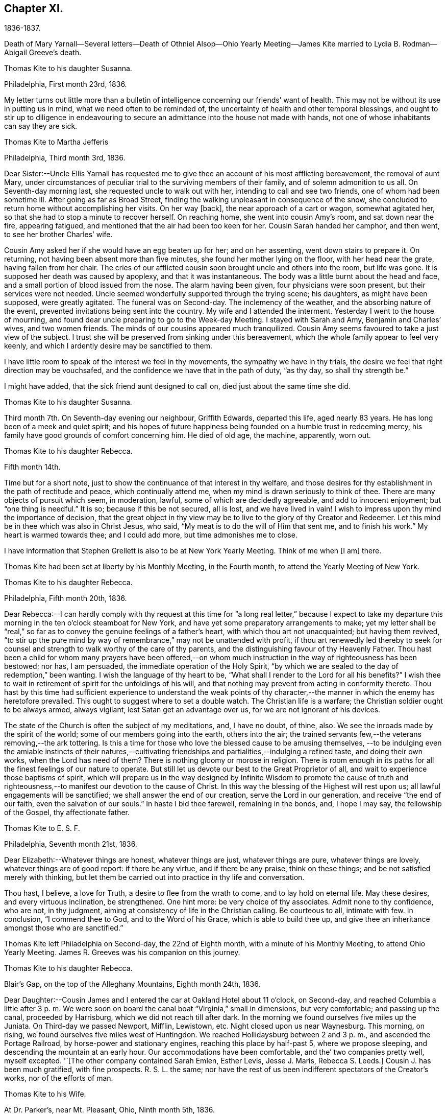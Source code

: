 == Chapter XI.

1836-1837.

Death of Mary Yarnall--Several letters--Death of Othniel Alsop--Ohio Yearly
Meeting--James Kite married to Lydia B. Rodman--Abigail Greeve`'s death.

Thomas Kite to his daughter Susanna.

Philadelphia, First month 23rd, 1836.

My letter turns out little more than a bulletin of
intelligence concerning our friends`' want of health.
This may not be without its use in putting us in mind,
what we need often to be reminded of,
the uncertainty of health and other temporal blessings,
and ought to stir up to diligence in endeavouring to
secure an admittance into the house not made with hands,
not one of whose inhabitants can say they are sick.

Thomas Kite to Martha Jefferis

Philadelphia, Third month 3rd, 1836.

Dear Sister:--Uncle Ellis Yarnall has requested me to
give thee an account of his most afflicting bereavement,
the removal of aunt Mary,
under circumstances of peculiar trial to the surviving members of their family,
and of solemn admonition to us all.
On Seventh-day morning last, she requested uncle to walk out with her,
intending to call and see two friends, one of whom had been sometime ill.
After going as far as Broad Street,
finding the walking unpleasant in consequence of the snow,
she concluded to return home without accomplishing her visits.
On her way +++[+++back], the near approach of a cart or wagon, somewhat agitated her,
so that she had to stop a minute to recover herself.
On reaching home, she went into cousin Amy`'s room, and sat down near the fire,
appearing fatigued, and mentioned that the air had been too keen for her.
Cousin Sarah handed her camphor, and then went, to see her brother Charles`' wife.

Cousin Amy asked her if she would have an egg beaten up for her; and on her assenting,
went down stairs to prepare it.
On returning, not having been absent more than five minutes,
she found her mother lying on the floor, with her head near the grate,
having fallen from her chair.
The cries of our afflicted cousin soon brought uncle and others into the room,
but life was gone.
It is supposed her death was caused by apoplexy, and that it was instantaneous.
The body was a little burnt about the head and face,
and a small portion of blood issued from the nose.
The alarm having been given, four physicians were soon present,
but their services were not needed.
Uncle seemed wonderfully supported through the trying scene; his daughters,
as might have been supposed, were greatly agitated.
The funeral was on Second-day.
The inclemency of the weather, and the absorbing nature of the event,
prevented invitations being sent into the country.
My wife and I attended the interment.
Yesterday I went to the house of mourning,
and found dear uncle preparing to go to the Week-day Meeting.
I stayed with Sarah and Amy, Benjamin and Charles`' wives, and two women friends.
The minds of our cousins appeared much tranquilized.
Cousin Amy seems favoured to take a just view of the subject.
I trust she will be preserved from sinking under this bereavement,
which the whole family appear to feel very keenly,
and which I ardently desire may be sanctified to them.

I have little room to speak of the interest we feel in thy movements,
the sympathy we have in thy trials,
the desire we feel that right direction may be vouchsafed,
and the confidence we have that in the path of duty,
"`as thy day, so shall thy strength be.`"

I might have added, that the sick friend aunt designed to call on,
died just about the same time she did.

Thomas Kite to his daughter Susanna.

Third month 7th. On Seventh-day evening our neighbour, Griffith Edwards,
departed this life, aged nearly 83 years.
He has long been of a meek and quiet spirit;
and his hopes of future happiness being founded on a humble trust in redeeming mercy,
his family have good grounds of comfort concerning him.
He died of old age, the machine, apparently, worn out.

Thomas Kite to his daughter Rebecca.

Fifth month 14th.

Time but for a short note, just to show the continuance of that interest in thy welfare,
and those desires for thy establishment in the path of rectitude and peace,
which continually attend me, when my mind is drawn seriously to think of thee.
There are many objects of pursuit which seem, in moderation, lawful,
some of which are decidedly agreeable, and add to innocent enjoyment;
but "`one thing is needful.`"
It is so; because if this be not secured, all is lost, and we have lived in vain!
I wish to impress upon thy mind the importance of decision,
that the great object in thy view may be to live
to the glory of thy Creator and Redeemer.
Let this mind be in thee which was also in Christ Jesus, who said,
"`My meat is to do the will of Him that sent me, and to finish his work.`"
My heart is warmed towards thee; and I could add more, but time admonishes me to close.

I have information that Stephen Grellett is also to be at New York Yearly Meeting.
Think of me when +++[+++I am]
there.

Thomas Kite had been set at liberty by his Monthly Meeting, in the Fourth month,
to attend the Yearly Meeting of New York.

Thomas Kite to his daughter Rebecca.

Philadelphia, Fifth month 20th, 1836.

Dear Rebecca:--I can hardly comply with thy request at this time for "`a
long real letter,`" because I expect to take my departure this morning in
the ten o`'clock steamboat for New York,
and have yet some preparatory arrangements to make;
yet my letter shall be "`real,`" so far as to
convey the genuine feelings of a father`'s heart,
with which thou art not unacquainted; but having them revived,
"`to stir up the pure mind by way of remembrance,`" may not be unattended with profit,
if thou art renewedly led thereby to seek for counsel
and strength to walk worthy of the care of thy parents,
and the distinguishing favour of thy Heavenly Father.
Thou hast been a child for whom many prayers have been offered,--on
whom much instruction in the way of righteousness has been bestowed;
nor has, I am persuaded, the immediate operation of the Holy Spirit,
"`by which we are sealed to the day of redemption,`" been wanting.
I wish the language of thy heart to be,
"`What shall I render to the Lord for all his benefits?`"
I wish thee to wait in retirement of spirit for the unfoldings of his will,
and that nothing may prevent from acting in conformity thereto.
Thou hast by this time had sufficient experience to understand the weak points of
thy character,--the manner in which the enemy has heretofore prevailed.
This ought to suggest where to set a double watch.
The Christian life is a warfare; the Christian soldier ought to be always armed,
always vigilant, lest Satan get an advantage over us,
for we are not ignorant of his devices.

The state of the Church is often the subject of my meditations, and, I have no doubt,
of thine, also.
We see the inroads made by the spirit of the world;
some of our members going into the earth, others into the air;
the trained servants few,--the veterans removing,--the ark tottering.
Is this a time for those who love the blessed cause to be amusing themselves,
--to be indulging even the amiable instincts of their natures,--cultivating
friendships and partialities,--indulging a refined taste,
and doing their own works, when the Lord has need of them?
There is nothing gloomy or morose in religion.
There is room enough in its paths for all the finest feelings of our nature to operate.
But still let us devote our best to the Great Proprietor of all,
and wait to experience those baptisms of spirit,
which will prepare us in the way designed by Infinite Wisdom to promote the cause
of truth and righteousness,--to manifest our devotion to the cause of Christ.
In this way the blessing of the Highest will rest upon us;
all lawful engagements will be sanctified; we shall answer the end of our creation,
serve the Lord in our generation, and receive "`the end of our faith,
even the salvation of our souls.`"
In haste I bid thee farewell, remaining in the bonds, and, I hope I may say,
the fellowship of the Gospel, thy affectionate father.

Thomas Kite to E. S. F.

Philadelphia, Seventh month 21st, 1836.

Dear Elizabeth:--Whatever things are honest, whatever things are just,
whatever things are pure, whatever things are lovely, whatever things are of good report:
if there be any virtue, and if there be any praise, think on these things;
and be not satisfied merely with thinking,
but let them be carried out into practice in thy life and conversation.

Thou hast, I believe, a love for Truth, a desire to flee from the wrath to come,
and to lay hold on eternal life.
May these desires, and every virtuous inclination, be strengthened.
One hint more: be very choice of thy associates.
Admit none to thy confidence, who are not, in thy judgment,
aiming at consistency of life in the Christian calling.
Be courteous to all, intimate with few.
In conclusion, "`I commend thee to God, and to the Word of his Grace,
which is able to build thee up,
and give thee an inheritance amongst those who are sanctified.`"

Thomas Kite left Philadelphia on Second-day, the 22nd of Eighth month,
with a minute of his Monthly Meeting, to attend Ohio Yearly Meeting.
James R. Greeves was his companion on this journey.

Thomas Kite to his daughter Rebecca.

Blair`'s Gap, on the top of the Alleghany Mountains, Eighth month 24th, 1836.

Dear Daughter:--Cousin James and I entered the car at Oakland Hotel about 11 o`'clock,
on Second-day,
and reached Columbia a little after 3 p. m. We were soon on
board the canal boat "`Virginia,`" small in dimensions,
but very comfortable; and passing up the canal, proceeded by Harrisburg,
which we did not reach till after dark.
In the morning we found ourselves five miles up the Juniata.
On Third-day we passed Newport, Mifflin, Lewistown, etc.
Night closed upon us near Waynesburg.
This morning, on rising, we found ourselves five miles west of Huntingdon.
We reached Hollidaysburg between 2 and 3 p. m., and ascended the Portage Railroad,
by horse-power and stationary engines, reaching this place by half-past 5,
where we propose sleeping, and descending the mountain at an early hour.
Our accommodations have been comfortable, and the`' two companies pretty well,
myself excepted.
'`+++[+++The other company contained Sarah Emlen, Esther Levis, Jesse J. Maris,
Rebecca S. Leeds.]
Cousin J. has been much gratified, with fine prospects.
R+++.+++ S. L. the same;
nor have the rest of us been indifferent spectators of the Creator`'s works,
nor of the efforts of man.

Thomas Kite to his Wife.

At Dr. Parker`'s, near Mt. Pleasant, Ohio, Ninth month 5th, 1836.

Dear Wife:--I wrote to Rebecca from the summit of the Alleghany Mountain,
where we slept on Fourth-day night.
On Sixth-day we arrived at Pittsburg.
On the same evening J. and I started for Sewickly; lodged at a tavern;
and the next morning hired a conveyance,
which took us to Benjamin Gilbert`'s. Second-day we returned to Pittsburg.
Third-day went to Steubenville.
Fourth-day to Smithfield, to B. W. Ladd`'s; and remained there until Sixth-day,
when we came to this place.
Dr. Parker`'s, where we make our home, is pleasantly situated,
about half a mile from Mount Pleasant.
At the Select Meeting, on Seventh-day,
certificates and minutes were produced for seven ministers, beside myself,
viz. Elizabeth Coggeshall, Phebe Field, of Scipio, Daniel Wood, Sarah Emlen,
William Evans, William Pierson, belonging to Indiana Yearly Meeting,
and Jeremiah Hubbard.
John Meader arrived in the evening, having been unable to reach the meeting in time.
Indeed, the Ohio River being too low at Pittsburg for steamboat navigation,
and many travellers wishing to go west, has exposed most of us to difficulty and expense.

This is a very pleasant country, so much changed since I was here twenty-eight years ago,
that I can scarcely recognize anything I then saw.
The morning meeting at Mount Pleasant was exceedingly large, very irregular in gathering,
and, owing to the kind of persons who attended, very unquiet.
Yet some feelings of solemnity were spread over us.
J+++.+++ Hubbard and J. Meader had the public service.
In the afternoon I attended at Short Creek Meeting-house.
A small and quiet meeting, and, with the exception of a few words near the close,
held in silence.
Since coming into this State, I have mostly felt pretty well.

In the Tenth month of this year,
the Monthly Meeting of Philadelphia appointed a committee to visit such of
their members as were not diligent in the attendance of religious meetings.
Thomas Kite was one of that committee, which had much acceptable service.
Its labours were of singular use to some,
and for a time many were stirred up to greater zeal in assembling with their friends.

Thomas Kite to his daughter Susanna.

Philadelphia, Twelfth month 9th, 1836.

Dear Daughter;--+++[+++After speaking of the postponement of a visit to her,
and the reason for it]. Amongst these,
the increasing indisposition and death of my friend, Othniel Alsop, may be included.
He appeared to have the prevailing cold, attended with difficulty of breathing,
and was confined a few weeks to his house.
He rapidly grew worse,
and at length his physicians believed his complicated complaints were,
abscess of the lungs, aneurism of the heart, dropsy of the chest,
and the same disease in the extremities.
Nature sunk under these united attacks, and he deceased yesterday,
about 1 o`'clock p. m. He will be much missed in his family,
and in the Northern District Monthly Meeting,
as well as more extensively in religious society.

Thomas Kite to E. S. F.

Philadelphia, Third month 30th, 1837.

Dear Friend:--Thy letter,
giving an account of the last illness and death of my much respected and beloved friend,
Philip Price, was very acceptable.
It is a privilege to be with those who feel at such a
solemn period the consolations of the Gospel of Christ.
Nature shrinks from death; and even to the pious it is a solemn thing.
Samuel Emlen, eminently a disciple whom Jesus loved, said,
on his approach to the close of life, "`It is a serious thing to die;
the invisible world--how awful!`"
It is not principally the suffering attending the parting of soul and body,
though that is often hard to bear, nor the separation from all we have loved,
though that be trying to the affectionate feelings of our nature,
but it is the thought of a state of fixedness, of appearing before that Judge,
who knoweth the secrets of all hearts; and who hath "`set oar iniquities before Him,
our secret sins in the light of his countenance.`"
There is but one remedy--repentance towards God, and faith in our Lord Jesus Christ.
That faith which enables us to accept Him in all his offices,--to deny
ourselves,--take up his cross and follow Him in the regeneration,--
submitting to those baptisms by which He purges away our defilements,
and makes us a holy people to Himself.
These are they who have hope in their death,
because they trust in Him who hath conquered death, hell and the grave.
Having witnessed such a deathbed, dear Elizabeth,
let it incite thee to count nothing too near to part with,
in order that thou mayest be prepared to finish thy course with joy.

We have met with a loss in the decease of dear Mary Elliott,
who died on Second-day morning last,
having left a good report behind her of her faith and faithfulness.
She also enjoyed the consolations of the Gospel in her hour of need.
Uncle John Letchworth is very unwell.
We fear his departure is not far distant.
Our aged friend Edward Randolph`'s close is hourly looked for.
Thus a stripping time is experienced; and w e must,
if our testimonies are to be supported,
look to the younger ranks for a succession of standard bearers.
May they submit to the power, that can alone prepare for the Lord`'s work.

At Yearly Meeting time Thomas Kite`'s house was generally thronged with Friends;
and many religious opportunities occurred at such seasons,
beside instructive and animating conversation.
I find some notes of one or two such conversations and religious sittings.
On Seventh-day the 10th of Fourth month, 1837, Joseph Whitall being there at dinner,
was largely engaged in pleasant, sociable conversation, all, however,
having an instructive bearing.
One anecdote he related was to this effect.
A worthy Friend, who had been very useful in the church and family,
by giving way to discouragement, became depressed in spirit,
seemed to lose his Christian zeal, and sunk into a state of melancholy,
out of which he did not appear to seek to be rescued.
One morning he noticed one of his daughters looked unusually sad,
and he inquired of her the cause.
She was evidently embarrassed, and hesitated as if unwilling to tell him.
But on his insisting, she at length said,
that in her sleep the previous night she had dreamed
that she had had an encounter with the devil,
who told her he had been trying in vain for many years to overcome her father,
but that now he was giving way to melancholy, and he should certainly have him.
Startled as if he had suddenly found himself on the brink of a
precipice towards which he had been heedlessly walking,
the father exclaimed with awakened energy, "`He shall have a hard struggle then.`"
In earnestly seeking for strength where it alone can be found,
the parent was enabled to shake off his gloom and despondency,
and again through the mercy of a watchful Providence, to escape the snare of the devil.
Joseph also related that when a young man,
he travelled in New York State in company with Comfort Collins.
She was then about 87 years old.
He supposed that having been so long faithful,
she might have become so redeemed as to be released from temptation.
She, however,
told him she found it as needful to watch against the
attacks of the devil as at any period of her life.

In the evening of that day, Smith Upton, Sarah M. his wife, Sarah C. Hull, Isaac Hayes,
his daughter Mary, and many other Friends, took tea with Thomas Kite.
In the course of conversation,
Sarah M. Upton gave a pleasant little anecdote of Thomas Shilletoe.
He was travelling, perhaps somewhere in New York State,
when a concern arose to visit some one, but who it was he did not know.
His companion was in a hurry to be going on;
but Thomas said there was some one confined to their chamber in that neighbourhood,
to whom he must pay a visit.
He added, that his companion might go on and leave him to attend to his apprehended duty,
and he would get along as he could.
On inquiring amongst Friends in the place,
if there was any one there of that description,
they mentioned a woman Friend who had been confined for several years to her chamber.
Thomas after a pause said, "`She is the one I want to see.`"
He was taken to her house, and found her in her chamber,
so wrapped up as to keep the fresh air, which might be admitted through the door,
entirely from her.
Close by her was a stand or small table,
on which were a variety of different kinds of medicine,
of which she was almost continually taking some, a sup from one,
and anon from another cup.
Thomas was soon dipped into her state, and told her,
that her being confined there was all the work of the devil; bid her put away her stand,
lay aside all her medicines, and arouse herself.

Pointing to the shovel and tongs in the corner, he said,
"`If those are not scoured occasionally, they will become rusty;
and thou hast become rusty; and it is necessary thou shouldst be scoured.`"
So forcibly, and with such a prevailing effect, did Thomas speak,
that she was completely cured of all her imaginary ailments.
She left her chamber, rode out the next day,
and had continued in pretty good health up to the time of the narrative.

After a time of social converse,
in which several other interesting circumstances were related,
silence fell upon the company assembled in Thomas Kite`'s parlor.
Pretty soon, in allusion to the presence of his friend and fellow-labourer in the Gospel,
Sarah M. Upton, Thomas Kite broke forth, "`God who comforteth those who are cast down,
hath comforted us by the coming of Titus.`"
He said he had been comforted;
and endeavoured to encourage Sarah to a faithful discharge of every apprehended duty.
He said that though she might have come weeping,
not conscious of bearing any precious seed, yet, if faithful, she would, doubtless,
return rejoicing bearing her sheaves with her.
He then addressed Sarah C. Hull, +++[+++widow of Henry],
desiring her to trust in that Arm that had supported her in six troubles,
and would not leave her in the seventh.
He believed that the Lord who had drawn her to Himself in early life,
had fixed the bounds of her habitation.
Adding he had had great unity with her dear husband,
whose praise was in all the churches, and who had now entered into everlasting rest.

After Thomas had ceased speaking, silence rested awhile on the tendered company,
until Sarah M. Upton commenced, "`I can say, it is good for us to be here.
I have laboured under many discouragements, and was almost ready to query,
whether it were not wrong that I had come.
But I can now adopt the language,
'`It is good for me that I am here.`'`" She spoke briefly, encouraging all to faithfulness,
that they might be bound together in Christian fellowship.

Thomas Kite to his daughter Susanna.

Lynn, (Mass.,) Fifth month 13th, 1837.

Dear Susanna:--Yesterday, at an appointed meeting held at this place,
thy uncle James +++[+++Kite]
accomplished his marriage with his amiable friend +++[+++Lydia B.
Rodman]. Many gaily dressed young women were present,
attracted, no doubt, by curiosity; but their behaviour in general was orderly.
The Friends concerned spake audibly;
and the meeting was quite as satisfactory as could reasonably be expected.

We have been to Nahant and Salem,
and have been favoured with fine weather whilst travelling,
though several storms have occurred whilst we were resting with our friends.
The season is cold and backward.
We have seen some very stony farms,
and renewedly wondered how the farmers continue to live;
but we have been into one farming district where the land is good.
It is Danvers, near Salem.

It is now near 10 o`'clock, and an easterly storm is setting in,
and the rain has just commenced.
From the door I can hear the roaring of the billows of the Atlantic,
but a little eminence intervening, prevents the ocean being seen.

Philadelphia, Fifth month 18th. After writing the above, my pen was laid aside,
to be resumed at my own beloved home.
On First-day we went to Salem, attended morning meeting,
and returned to Lynn to afternoon meeting.
'`On Second-day morning, we set out for Boston, so early,
that we were in time for the morning train of cars
which start at 7. We arrived in Providence before 10,
and had six hours to devote to seeing the city, visiting the Boarding School, etc.
We embarked in the steamboat "`Rhode Island,`" joining
the newly-married pair and Hannah Bassitt,
who has borne her sister company to her new habitation.
The clouds were gathering up for a storm,
which fairly set in soon after we passed Newport,
and our large and excellent boat was sadly tossed, affecting us with that unpleasant,
but not commonly dangerous complaint, sea-sickness.
Thy mother and I were sick, and many others of our fellow-passengers;
but I had a pretty comfortable night`'s rest notwithstanding, for when in bed,
I felt pretty much free from nausea.
The tempest and darkness caused the vessel to be several times anchored,
and protracted our voyage,
so that we barely reached New York in time to take the second morning boat,
which leaves at 9 o`'clock.
We arrived at home about 5, on Third-day afternoon,
having had cause gratefully to acknowledge the protection of that merciful Power,
without whom not a sparrow falls to the ground.

Thomas Kite to E. S. F.

Philadelphia, Seventh month 24th, 1837.

If, however,
I could say anything that would encourage thee to hold fast what thou hast attained,
and to press forward towards greater degrees of resignation to the Divine will,
and bearing the daily cross, I would willingly do it.
The world, and all that engrosses the attention of the worldly-minded, is vanity.
Solid satisfaction can only be found in a life of holiness.
Be this, then, the great object in thy view, to stand approved in the Divine sight.
The friendship of the pious, and many social comforts, our Heavenly Parent affords us,
are to be duly prized, and ought to be received with thankful hearts.
Yet, after all, but one thing is needful.
It is so, because without it we can never enter the pearl gates.
Part with everything that obstructs thy participation in this all-essential,
ever-enduring, that so it may be said of thee, as of one formerly,
"`She hath chosen that good part, which shall never be taken from her.`"

Thomas Kite to his Son-In-Law, Aaron Sharpless.

Dear Aaron:--We feel much obliged by thy attention in sending
us an account of thy uncle`'s +++[+++Benjamin Sharpless`']
sickness.
We wish to hear from time to time, how it fares with him,
particularly should his disorder increase upon him.

In the present reduced state, of your meeting, he would be much missed,
should he be taken from you, and no less so by his own family.
But we must leave all in his hands who disposeth of us and our affairs in perfect wisdom.
Happy they who are habitually looking forward to the
solemn period of giving an account of their stewardship,
and are daily preparing, under the guidance of the Holy Spirit,
to give up their accounts with joy.
Tell Susan that her friend Rachel Morris continues quite ill;
she has been removed to her mother`'s. Stephen is also ill at his own house.

Sarah Scull to Thomas Kite.

Eighth month 10th, 1337.

Dear Friend:--Though I have been tardy in acknowledgment,
yet I trust my heart has not been insensible of thy kindness in forwarding the books,
and especially the feeling that prompted thy very acceptable brotherly salutation.
I was pleased to learn that a visit, so particularly grateful to my feelings,
afforded a comfortable, peaceful retrospect to thy own mind.
There was truly a precious serenity attending it, and a covering, not at our command.
How very desirable, even in our intercourse with each other,
to witness something like a seal of Divine approbation.
Oh! it is an inestimable privilege thus to mingle together,
and partake from a source whence springs some of
the purest enjoyments which await us below,
the comfort and benefit that flows from true Christian fellowship,
through the influence of his Spirit, which unites in near feeling,
the very child in experience, to the strong man in Christ.

Ah! my dear friend, I do feel while I am writing,
that there is abundant cause for humble,
heartfelt gratitude to the merciful Disposer of events, who,
though it has pleased Him to take away my dearest earthly treasure and delight,
has not entirely cut off the consolations which arise from Christian friendship.
It is, indeed, through his unmerited goodness, that I am permitted to enjoy the belief,
that there are those left who care for my soul, and pray for its redemption.
These are comfortable considerations, under any circumstances, but particularly so,
when the spirit is sadly musing on the removal of faithful, devoted labourers,
under a sense of its own shortcomings and weakness.

I must just mention, as to one interested in the proceedings of the Church,
wherever situated, and concerning which, I believe,
we had some conversation when together, that at our last Monthly Meeting,
an appointment was made, if way should open,
to select from men`'s meeting some suitable Friend to fill the station of elder.
This, at all times, and in all places, a very important movement, appears to me,
in the reduced state of that meeting,
to involve unusually serious and weighty deliberation.
Oh, how needful is it, both for the honour of Truth,
and the spiritual advantage of the individual who may be chosen,
that the minds of the committee be clothed with heavenly wisdom.

I should be glad sometimes to have thy company at our little meeting, but, nevertheless,
desire to be content with the portion afforded us,
and endeavour to rest satisfied under the comfortable persuasion,
that however widely separated, there is, or may be, a communion of spirit,
and that those qualified to feel and pray for such as sit in lonely places, may,
through the blessing of our Holy Head and compassionate High Priest, availingly help us.
Whilst I am sensible that an individual and
living engagement of heart must be experienced,
if ever any spiritual benefit is enjoyed from assembling together for Divine worship,
I do also earnestly crave the continued intercession of
those who travail in soul for the welfare of Zion.

In the Eleventh month,
Thomas Kite paid a religious visit to the meetings
composing Cain and Western Quarterly Meetings.
Of this journey he kept a brief account.

Eleventh month 7th, Third-day.
"`Left home; a very unpleasant morning.
In the course of a few hours the wind began to rise, causing much dust,
so that it was quite trying.
I stopped at Robert Garrett`'s to dine; then went to Westtown.
After remaining a short time,
passed on to Aaron Sharpless`'s. Found them all as well as usual,
unless A. Greeves is a little weaker.

Fourth-day.
I rose early, and, after breakfast, set off over the hills to Cain; a delightful morning,
and fine prospects.
Attended +++[+++Bradford]
Monthly Meeting.
In the first meeting the testimony was to the character of the true Church,
and its living members, from the passage in Revelations, '`I, John, saw the holy city,
New Jerusalem, coming down from God, out of heaven,`' etc.
About forty men and lads attended; several Friends being absent.
Dined at Richard Pirn`'s, and went on to Jabez Jenkins`' to lodge.

Fifth-day.
Walked to William Trimble`'s; thence went to Uwchlan Monthly Meeting.
From the language, '`Fear not, little flock,
it is your Heavenly Father`'s good pleasure to give you the kingdom,`'
it was endeavoured to show the nature of Christ`'s kingdom,
and who they are who are entitled to that gracious declaration,
with various cautions and warnings to the worldly-minded,
and encouragement to the mourners in Zion.
About twenty persons in the meeting for business.
Things appear, amongst the members of this meeting, in a declining state.
Dined at Mordecai Larkin`'s, and lodged at Jesse Meredith`'s.

Sixth-day.
Rose early and started for Ephraim Scarlett`'s at Robeson.
Attended Monthly Meeting.
The subject spoken to was, the impossibility of attaining settlement of mind,
and certainty in religion, on any other ground than that of immediate Divine revelation,
from the question of Christ to his disciples, and their answer, '`Whom do men say that I,
the son of man, am?`'
etc. The danger of a formal, lifeless, traditional profession of religion, was spoken to;
and the language of affectionate entreaty addressed to the visited children,
encouraging them to abide under the Power that can enable, from living experience,
to say, '`Thou art the Christ, the Son of the living God!`' etc.
Lodged at Ephraim Scarlett`'s.

Seventh-day.
Rode to Lampeter, and put up at Hannah Gibbons`'. First-day, Eleventh month 12th,
attended Lampeter Meeting,
and treated on the necessity of manifesting in our lives and conversation,
the fruits of true religion, thus manifesting a preparation for the life to come, etc.
Rode to Ferree Brinton`'s, with Abraham Gibbons for pilot.

Second-day.
Rode to Bart, and attended an appointed meeting.
A+++.+++ G. still with us.
I apprehend this to have been the most favoured meeting I. have been at.
The subjects spoken to were, the wickedness of man and the mercy of God;
the state of man in paradise,--his apostacy,--its sorrowful effects,--
the general condition of man in a state of alienation from God,--the
means of recovery by Jesus Christ,--the necessity of the new birth,
and of leading self-denying, holy lives;
addresses to various classes of our fellow members,
with something in particular for those not of our Society,
divers being present who did not profess with us
Called in the afternoon to see William Kirkwood,
who has settled within the limits of this meeting.
Went to Robert Moore`'s to lodge.
A, G. here left us, and William Baily took charge of us.
He lives at present with his son-in-law, Robert Moore.

Third-day.
Attended Sadsbury Meeting.
A more labourious time; yet was strengthened to advocate the cause of Truth.
Went to Isaac Phillips`' to lodge, and had a comfortable,
religious opportunity with this interesting family.

Fourth-day, called pleasantly at William Coale`'s, on our way to East Sadsbury Meeting.
+++[+++This meeting]
was to my comfort, dear Hannah Gibbons being present,
and participating in the public labour.
My concern was to open the spiritual nature of the Gospel dispensation,
and the necessity of renewed qualification from
the immediate operation of the Holy Spirit,
to discharge our varied religious obligations.
Dined at James Smith`'s, and came in the evening to Joshua Edge`'s, at Coatesville,
to lodge.

Fifth-day, to Downingtown, to Select Quarterly Meeting.
Dined and lodged at George G. Ashbridge`'s.

From this place Thomas Kite wrote to his wife thus:

Eleventh month 16th.

I have been closely engaged, body and mind, but have had the sympathy of some feeling,
valuable Friends, which has been consoling; particularly Hannah Gibbons.
In company with her, I visited Charity Baldwin,
who is now confined to her chamber by indisposition, and is in her eighty-fourth year.
She is in a comfortable state of mind.

Sixth-day.
At Quarterly Meeting at Cain.
I suppose the largest I have attended there since the separation.
Though there are some valuable Friends, the state of things is rather low.
Went to uncle Isaac Hayes`' +++[+++in East Fallowfield]
to lodge.

Seventh-day,
18th. After a favoured opportunity with the
united families of my uncle and cousin +++[+++Isaac],
in which Isaac, Jr.`'s, mother-in-law, Hannah Harlan, was present,
went to an appointed meeting.
The meeting was small, and it was a low time.
I had very little to say, but a Friend from a neighbouring meeting spoke twice.
Went to Samuel Swayne`'s to lodge.

First-day, 19th. Had opportunities with Samuel Swayne`'s wife and daughter,
both remarkably afflicted women.
Went to London Grove Meeting.
Very small.
A neat, new meeting house has been built.
Took tea with Edith Edge, and lodged at Isaac Pusey`'s.

Second-day, 20th. At an appointed meeting at West Grove.
More encouraging than the two last.
I was largely opened, and the opportunity ended well.
Went to Joshua Sharpless`'.

Third-day, 21st. A favoured appointed meeting at London Britain,
in which I was helped to open the ground and nature of Christian redemption;
to treat of the mercy of the Most High to his fallen creatures in different ages,
after the fall of our first parents;
at the deluge--when Israel was captive in Egypt--at the birth of Christ, etc,
and to speak to various states with openness and freedom.
The meeting ended with prayer and praise.
Dined at Eli Thompson`'s, and lodged again at Joshua Sharpless`'.

Fourth-day, 22nd. After a religious opportunity, set off for New Garden,
to an appointed meeting, which was held to a good degree of satisfaction.
The nature of the true Church, and the qualification for membership, was set forth,
and various states addressed.
Dined at Daniel Thompson`'s; visited W. Hicks, and went to Joseph Chambers`' to lodge.

Fifth-day, 23rd. After a religious opportunity, set off for London Grove,
calling at Benjamin Hoopes`', whose wife is indisposed.
Had a time of retirement with her and some other members of the family,
in which the language of encouragement was handed forth.
Then proceeded to the Select Quarterly Meeting.
There met with Hannah Warrington, Jr., and company.
Dined at Samuel Swayne`'s, and lodge at Isaac Pusey`'s.`"

In a letter written to his wife from this place, he says,
"`I ought to have mentioned that William Cole joined me at Fallowfield,
and continues with me.

Sixth-day, 24th. Attended Quarterly Meeting.
A favoured, solemn meeting.
Awakening calls were extended to the youth and others.
Several Friends engaged in labour in the meeting for discipline,
towards the close of which prayer and thanksgiving were
offered up to the Author of all our mercies.
In the morning a religious opportunity in E. Edge`'s family.
I dined at Isaac Pusey`'s,
and lodged at Thomas Lamborn`'s. Walked to his married son`'s house in the evening,
and had a sitting.

Seventh-day, 25th. After a religious opportunity in the family where we lodged,
proceeded to Thomas Jackson`'s,
calling at Enoch Lewis`'. '`Walked over to T. Walker`'s. Dined at T. Jackson`'s,
went to meeting +++[+++at Okesson]
at two o`'clock.
It was quite a satisfactory opportunity,
in which the invitations of the Gospel were freely extended to a serious auditory.
Towards the close a solemn covering spread over the assembly.
Lodged at Evan Phillip`'s.

First-day, 26th. Attended Kennett Meeting.
Had the most close and alarming testimony I have delivered in the present journey.
The principal Scripture passage was the first Psalm,
'`Blessed is the man that walketh not in the counsel of the ungodly`' etc.
I believe I was helped to relieve myself to the satisfaction of the livingly exercised.
There appeared to be those present who have little feeling of right exercise,
whose lukewarmness and worldly-mindedness make the labour hard for the burden bearers.
Dined at Edward Temple`'s; paid a hasty visit at D. Temple`'s,
and went to Aaron Sharpless`' to lodge.
My prospect there closing; parted with William Coale at Kennett,
who expected to reach home to night.
He has been a kind, sympathizing and agreeable companion.`"

Thomas Kite to his Wife.

Westtown School, Twelfth month 26th, 1837.

My Dear:--Thou wilt probably have heard of the decease of our dear niece,
Abigail Greeves, before this letter reaches thee.
She had been perceptibly growing weaker for several days,
and on Seventh-day afternoon I took sister Lydia Sharpless to see her.
I returned in the morning and attended both the meetings here on First-day,
and went again to Aaron`'s in the evening,
designing to return to the school on Second-day morning;
but our niece was so low that I did not feel willing to leave her,
and accordingly waited until the close, which took place at twenty minutes before two,
in the afternoon.
When awake, she appeared sensible to the last.
Her sufferings were great, particularly the last night but two, I think it was,
when they appeared to be agonizing.
She had been, during most of the early period of her illness,
much shut up from communicating her feelings on religious subjects; but towards the last,
her mouth was opened, not only in supplication at different times,
but also in remarks in relation to her circumstances,
manifesting that her dependence was on the Lord alone.
Perhaps two hours before her departure, she appeared in prayer,
commending her spirit to her Saviour`'s care.
Nearly the last articulate words were to this effect, "`I believe I am almost gone!`"
At the period when the spirit appeared to leave its clay tenement,
a sweet and heavenly solemnity seemed to spread
over our minds who were privileged to be present,
and thanksgivings were raised in our hearts to Him
whose mercy is from everlasting to everlasting,
and his righteousness to children`'s children,
of those who remember his commandments to do them,
in that we could believe her immortal part was gathered to join with
the redeemed of all generations in worshipping before the Throne of
the Most High in a state of endless felicity.
May surviving relations experience renewed preparation of heart for the Master`'s service,
and through increasing dedication, not only serve him in their generation,
but receive at last the end of their faith and righteousness,
even the salvation of their souls.
The interment is to be on Fourth-day afternoon, at three o`'clock.
Such of you as may come out in the morning car, will, I suppose,
meet with a conveyance at West Chester.
